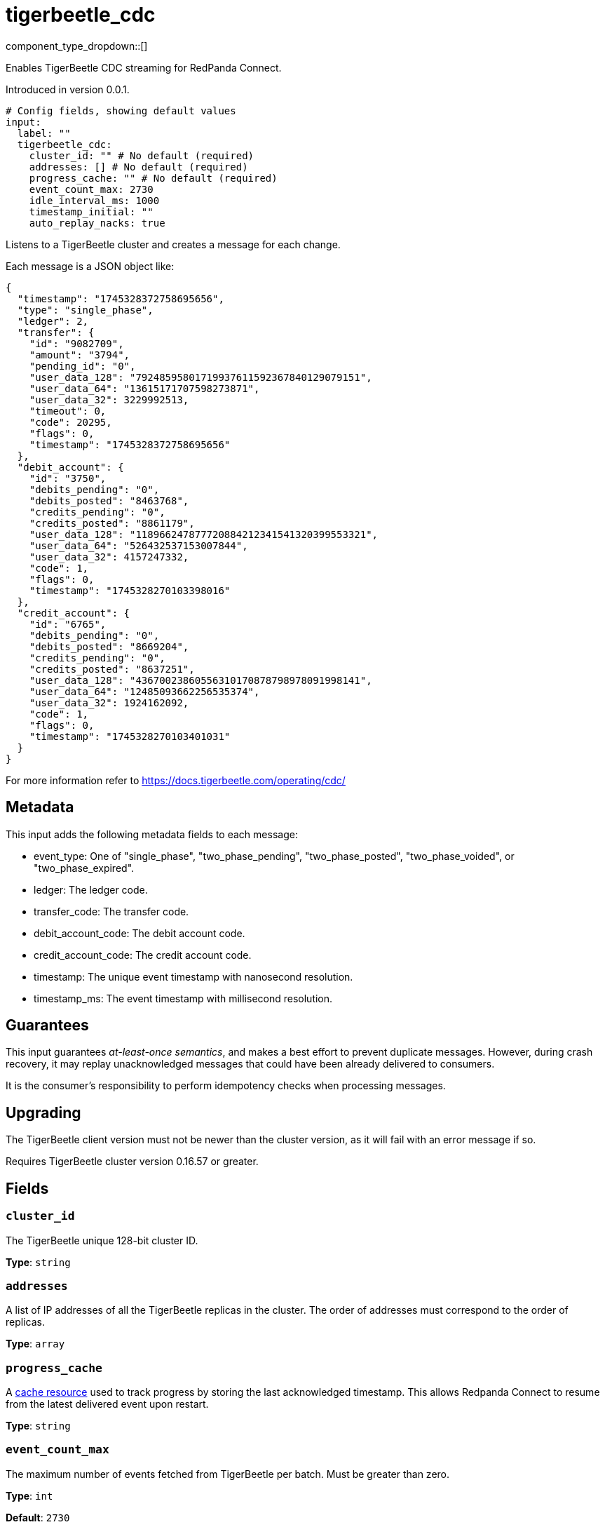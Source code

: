 = tigerbeetle_cdc
:type: input
:status: beta
:categories: ["Services"]



////
     THIS FILE IS AUTOGENERATED!

     To make changes, edit the corresponding source file under:

     https://github.com/redpanda-data/connect/tree/main/internal/impl/<provider>.

     And:

     https://github.com/redpanda-data/connect/tree/main/cmd/tools/docs_gen/templates/plugin.adoc.tmpl
////

// © 2024 Redpanda Data Inc.


component_type_dropdown::[]


Enables TigerBeetle CDC streaming for RedPanda Connect.

Introduced in version 0.0.1.

```yml
# Config fields, showing default values
input:
  label: ""
  tigerbeetle_cdc:
    cluster_id: "" # No default (required)
    addresses: [] # No default (required)
    progress_cache: "" # No default (required)
    event_count_max: 2730
    idle_interval_ms: 1000
    timestamp_initial: ""
    auto_replay_nacks: true
```

Listens to a TigerBeetle cluster and creates a message for each change.

Each message is a JSON object like:

```json
{
  "timestamp": "1745328372758695656",
  "type": "single_phase",
  "ledger": 2,
  "transfer": {
    "id": "9082709",
    "amount": "3794",
    "pending_id": "0",
    "user_data_128": "79248595801719937611592367840129079151",
    "user_data_64": "13615171707598273871",
    "user_data_32": 3229992513,
    "timeout": 0,
    "code": 20295,
    "flags": 0,
    "timestamp": "1745328372758695656"
  },
  "debit_account": {
    "id": "3750",
    "debits_pending": "0",
    "debits_posted": "8463768",
    "credits_pending": "0",
    "credits_posted": "8861179",
    "user_data_128": "118966247877720884212341541320399553321",
    "user_data_64": "526432537153007844",
    "user_data_32": 4157247332,
    "code": 1,
    "flags": 0,
    "timestamp": "1745328270103398016"
  },
  "credit_account": {
    "id": "6765",
    "debits_pending": "0",
    "debits_posted": "8669204",
    "credits_pending": "0",
    "credits_posted": "8637251",
    "user_data_128": "43670023860556310170878798978091998141",
    "user_data_64": "12485093662256535374",
    "user_data_32": 1924162092,
    "code": 1,
    "flags": 0,
    "timestamp": "1745328270103401031"
  }
}
```

For more information refer to https://docs.tigerbeetle.com/operating/cdc/

== Metadata

This input adds the following metadata fields to each message:

- event_type: One of "single_phase", "two_phase_pending", "two_phase_posted", "two_phase_voided", or "two_phase_expired".
- ledger: The ledger code.
- transfer_code: The transfer code.
- debit_account_code: The debit account code.
- credit_account_code: The credit account code.
- timestamp: The unique event timestamp with nanosecond resolution.
- timestamp_ms: The event timestamp with millisecond resolution.

== Guarantees

This input guarantees _at-least-once semantics_, and makes a best effort to prevent
duplicate messages. However, during crash recovery, it may replay unacknowledged
messages that could have been already delivered to consumers.

It is the consumer’s responsibility to perform idempotency checks when processing messages.

== Upgrading

The TigerBeetle client version must not be newer than the cluster version, as it will fail
with an error message if so.

Requires TigerBeetle cluster version 0.16.57 or greater.

== Fields

=== `cluster_id`

The TigerBeetle unique 128-bit cluster ID.


*Type*: `string`


=== `addresses`

A list of IP addresses of all the TigerBeetle replicas in the cluster. The order of addresses must correspond to the order of replicas.


*Type*: `array`


=== `progress_cache`

A https://docs.redpanda.com/redpanda-connect/components/caches/about[cache resource^] used to track progress by storing the last acknowledged timestamp.
This allows Redpanda Connect to resume from the latest delivered event upon restart.


*Type*: `string`


=== `event_count_max`

The maximum number of events fetched from TigerBeetle per batch.
Must be greater than zero.


*Type*: `int`

*Default*: `2730`

=== `idle_interval_ms`

The time interval in milliseconds to wait before querying again when the last query returned no events.
Must be greater than zero.


*Type*: `int`

*Default*: `1000`

=== `timestamp_initial`

The initial timestamp to start extracting events from. If not defined, all events since the beginning will be included.
Ignored if a more recent timestamp has already been acknowledged.
This is a TigerBeetle timestamp with nanosecond precision.


*Type*: `string`

*Default*: `""`

=== `auto_replay_nacks`

Whether messages that are rejected (nacked) at the output level should be automatically replayed indefinitely, eventually resulting in back pressure if the cause of the rejections is persistent. If set to `false` these messages will instead be deleted. Disabling auto replays can greatly improve memory efficiency of high throughput streams as the original shape of the data can be discarded immediately upon consumption and mutation.


*Type*: `bool`

*Default*: `true`


